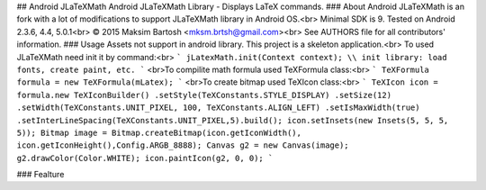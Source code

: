 ## Android JLaTeXMath
Android JLaTeXMath Library - Displays LaTeX commands.
### About
Android JLaTeXMath is an fork with a lot of modifications to support JLaTeXMath library in Android OS.<br>
Minimal SDK is 9. Tested on Android 2.3.6, 4.4, 5.0.1<br>
© 2015 Maksim Bartosh <mksm.brtsh@gmail.com><br>
See AUTHORS file for all contributors' information.
### Usage
Assets not support in android library. This project is a skeleton application.<br>
To used JLaTeXMath need init it by command:<br>
```
jLatexMath.init(Context context); \\ init library: load fonts, create paint, etc.
```
<br>To compilite math formula used TeXFormula class:<br>
```
TeXFormula formula = new TeXFormula(mLatex);
```
<br>To create bitmap used TeXIcon class:<br>
```
TeXIcon icon = formula.new TeXIconBuilder()
.setStyle(TeXConstants.STYLE_DISPLAY)
.setSize(12)
.setWidth(TeXConstants.UNIT_PIXEL, 100, TeXConstants.ALIGN_LEFT)
.setIsMaxWidth(true)
.setInterLineSpacing(TeXConstants.UNIT_PIXEL,5).build();
icon.setInsets(new Insets(5, 5, 5, 5));
Bitmap image = Bitmap.createBitmap(icon.getIconWidth(), icon.getIconHeight(),Config.ARGB_8888);
Canvas g2 = new Canvas(image);
g2.drawColor(Color.WHITE);
icon.paintIcon(g2, 0, 0);
```

### Fealture

